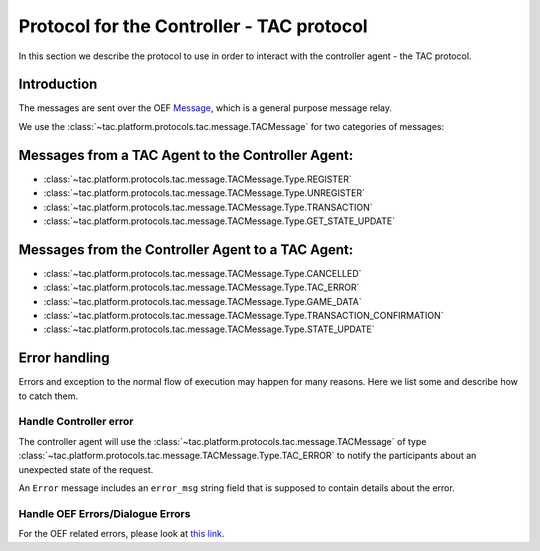 .. _controller_protocol:

Protocol for the Controller - TAC protocol
==========================================

In this section we describe the protocol to use in order to interact with the controller agent - the TAC protocol.


Introduction
------------

The messages are sent over the OEF
`Message <https://fetchai.github.io/oef-sdk-python/user/communication-protocols.html#using-general-purpose-messages>`_,
which is a general purpose message relay.

We use the :class:`~tac.platform.protocols.tac.message.TACMessage` for two categories of messages:


Messages from a TAC Agent to the Controller Agent:
--------------------------------------------------

- :class:`~tac.platform.protocols.tac.message.TACMessage.Type.REGISTER`
- :class:`~tac.platform.protocols.tac.message.TACMessage.Type.UNREGISTER`
- :class:`~tac.platform.protocols.tac.message.TACMessage.Type.TRANSACTION`
- :class:`~tac.platform.protocols.tac.message.TACMessage.Type.GET_STATE_UPDATE`


Messages from the Controller Agent to a TAC Agent:
--------------------------------------------------

- :class:`~tac.platform.protocols.tac.message.TACMessage.Type.CANCELLED`
- :class:`~tac.platform.protocols.tac.message.TACMessage.Type.TAC_ERROR`
- :class:`~tac.platform.protocols.tac.message.TACMessage.Type.GAME_DATA`
- :class:`~tac.platform.protocols.tac.message.TACMessage.Type.TRANSACTION_CONFIRMATION`
- :class:`~tac.platform.protocols.tac.message.TACMessage.Type.STATE_UPDATE`


Error handling
---------------

Errors and exception to the normal flow of execution may happen for many reasons. Here we list some and describe
how to catch them.


Handle Controller error
^^^^^^^^^^^^^^^^^^^^^^^^

The controller agent will use the :class:`~tac.platform.protocols.tac.message.TACMessage` of type :class:`~tac.platform.protocols.tac.message.TACMessage.Type.TAC_ERROR` to notify the participants about
an unexpected state of the request.

An ``Error`` message includes an ``error_msg`` string field that is supposed to contain details about the error.


Handle OEF Errors/Dialogue Errors
^^^^^^^^^^^^^^^^^^^^^^^^^^^^^^^^^^

For the OEF related errors, please look at
`this link <https://fetchai.github.io/oef-sdk-python/user/communication-protocols.html#error-handling>`_.

